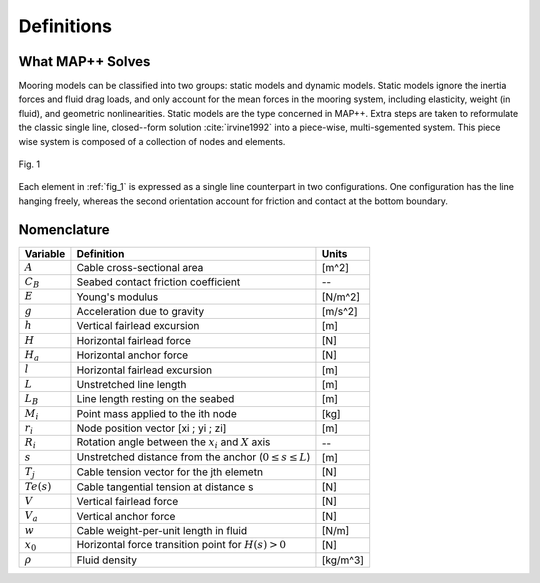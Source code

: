 Definitions
===========

What MAP++ Solves
-----------------

Mooring models can be classified into two groups: static models and dynamic models. 
Static models ignore the inertia forces and fluid drag loads, and only account for the mean forces in the mooring system, including elasticity, weight (in fluid), and geometric nonlinearities. 
Static models are the type concerned in MAP++. 
Extra steps are taken to reformulate the classic single line, closed--form solution :cite:`irvine1992` into a piece-wise, multi-sgemented system.
This piece wise system is composed of a collection of nodes and elements.

.. _fig_1:

.. figure:: nstatic/bridle3.png
    :width: 75%
    :align: center

    Fig. 1

    .. raw:: html

	<font size="2"><center><i><b>Definition of the entities constituting a multisgemented mooring system. Elements define line properties, and nodes define connection points between lines and location where external forces are applied.</b></i></center></font>


Each element in :ref:`fig_1` is expressed as a single line counterpart in two configurations. 
One configuration has the line hanging freely, whereas the second orientation account for friction and contact at the bottom boundary. 

Nomenclature
------------

=============  ===============================================================  ============
**Variable**   **Definition**                                                   **Units**
:math:`A`      Cable cross-sectional area                                       [m^2]
:math:`C_B`    Seabed contact friction coefficient                              --
:math:`E`      Young's modulus                                                  [N/m^2]
:math:`g`      Acceleration due to gravity                                      [m/s^2]
:math:`h`      Vertical fairlead excursion                                      [m]
:math:`H`      Horizontal fairlead force                                        [N]
:math:`H_a`    Horizontal anchor force                                          [N]            
:math:`l`      Horizontal fairlead excursion                                    [m]
:math:`L`      Unstretched line length                                          [m]
:math:`L_B`    Line length resting on the seabed                                [m]
:math:`M_i`    Point mass applied to the ith node                               [kg]
:math:`r_i`    Node position vector [xi ; yi ; zi]                              [m]
:math:`R_i`    Rotation angle between the :math:`x_i` and :math:`X` axis        --
:math:`s`      Unstretched distance from the anchor (:math:`0 \leq s \leq  L`)  [m]
:math:`T_j`    Cable tension vector for the jth elemetn                         [N]
:math:`Te(s)`  Cable tangential tension at distance s                           [N]
:math:`V`      Vertical fairlead force                                          [N]
:math:`V_a`    Vertical anchor force                                            [N]
:math:`w`      Cable weight-per-unit length in fluid                            [N/m]
:math:`x_0`    Horizontal force transition point for :math:`H(s)>0`             [N]                
:math:`\rho`   Fluid density                                                    [kg/m^3]
=============  ===============================================================  ============
